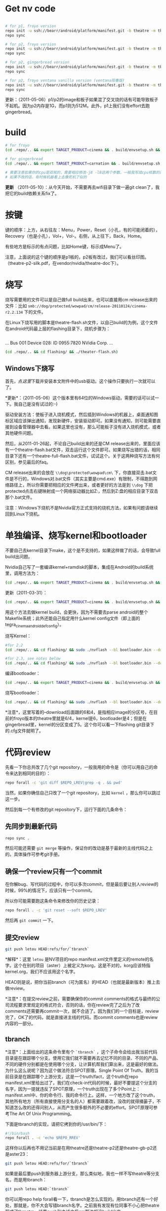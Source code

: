 
* Get nv code

#+begin_src sh

# for p1, froyo version
repo init -u ssh://bearr/android/platform/manifest.git -b theatre -m theatre_p1_22.xml --repo-url=ssh://bearr/android/tools/repo.git
repo sync

# for p2, froyo version
repo init -u ssh://bearr/android/platform/manifest.git -b theatre -m theatre_p2_22.xml --repo-url=ssh://bearr/android/tools/repo.git
repo sync

# for p2, gingerbread version
repo init -u ssh://bearr/android/platform/manifest.git -b theatre -m theatre_p2_23.xml --repo-url=ssh://bearr/android/tools/repo.git
repo sync

# for p2, froyo ventana vanilla version (ventana阳春版)
repo init -u ssh://bearr/android/platform/manifest.git -b theatre -m theatre-vanilla-ventana-10.9.7.xml --repo-url=ssh://bearr/android/tools/repo.git
repo sync

#+end_src

更新：（2011-05-06）p1/p2的image和板子如果混了交叉烧的话有可能导致板子不起机。因为p2内存是1G，而p1则为512M。此外，p1上我们没有effort去跑gingerbread。

* build

#+begin_src sh
# for froyo
(cd .repo/.. && export TARGET_PRODUCT=cinema && . build/envsetup.sh && time make -j8 -l8 -k )

# for gingerbread
(cd .repo/.. && export TARGET_PRODUCT=carnation && . build/envsetup.sh && setpaths&& lunch carnation-eng && time make -j8 -l8 -k )

# 需要注意如果你的cpu是双核的，需要相应修改-j8 -l8这两个参数，一般我写成cpu核数的两倍
# 如果不改的话，有时候机器看上去像死机了似的
#+end_src

*更新* （2011-05-10）：从今天开始，不需要再去wifi目录下做一遍git clean了，我把它的build依赖关系fix了。

* 按键

键的顺序：上方，从右往左：Menu，Power，Reset（小孔，有的可能闭着的），Recovery（也是小孔），Vol+，Vol-。右侧，从上往下，Back，Home。

有些地方是标示的有点问题，比如Home键，标示成Menu了。

注意，上面说的这个键的顺序是p1板的，p2板有改过，我们可以看丝印图。（theatre-p2-silk.pdf，在vendor/nvidia/theatre-doc下）。

* 烧写

烧写需要用的文件可以是自己做full build出来，也可以直接用cm release出来的文件：比如 ~smb://dog/protected/wowpad/cm/release-20110124/cinema-r2.2.134~ 下的文件。

在Linux下烧写用的脚本是theatre-flash.sh文件，以自己build的为例，这个文件在android代码最上层的flashing目录下，烧机步骤为：

# 装了壳的板子，在SD卡槽的旁边有一个小孔，里面是recovery键，用针捅着，不要放手，然后按开机键。
# 这时候屏幕不会亮，要判断系统有没有进入烧机模式，你需要看一下lsusb的输出，有类似于下面这行的话，就说明板子已经进入了烧机模式：
#+begin_example
#+end_example
...
Bus 001 Device 028: ID 0955:7820 NVidia Corp. 
...
#+end_example
# 在android代码的最上层目录下运行下面的命令：
#+begin_src sh
(cd .repo/.. && cd flashing/ && ./theater-flash.sh)
#+end_src

** Windows下烧写

首先，点[[^nvflash-usb-pc-driver.zip][这里]]下载并安装本文附件中的usb驱动。这个操作只要执行一次就可以了。

*更新*：（2011-05-06）这个版本里有64位的Windows驱动，需要的话可以试一下。我自己是没有试过的:-)

驱动安装方法：使板子进入烧机模式，然后插到Windows的机器上，桌面通知图标区域应该弹出通知，发现新硬件，安装驱动即可。如果没有通知，则可能需要直接到设备管理器中去看。如果这里也没有，那么可能板子没有进入烧机模式，或者其他硬件问题。

然后，从2011-01-26起，不论自己build出来的还是CM release出来的，里面应该有一个theatre-flash.bat文件，双击运行这个文件即可。如果烧写出错的话，相同目录下还有一个theatre-full-flash.bat文件，试试这个。关于这两种烧写方法有何区别，参见最后的faq。

CM release出来的会放在 ~\\dog\protected\wowpad\cm\~ 下，你直接双击.bat文件是不行的，Windows对.bat文件（其实主要是cmd.exe）有限制，不得跑到网络路径上，所以你需要把相应的文件拷出来，或者更好的方法是到 ~\\dog~ 下把protected点击右键映射成一个网络驱动器比如Z:，然后到Z:盘的相应目录下双击那个.bat文件。

注意：Windows下烧机不是Nvidia官方正式支持的烧机方法，如果有问题请继续回到Linux下烧机。

* 单独编译、烧写kernel和bootloader

不要自己去kernel目录下make，这个是不支持的，如果这样做了的话，会导致full build出问题。

Nvidia自己写了一套编译kernel+ramdisk的脚本，集成在Android的build系统里，调用方法为：

#+begin_src sh
(cd .repo/.. && export TARGET_PRODUCT=cinema && . build/envsetup.sh && time make -j8 -l8 -k bootimage)
#+end_src

更新（2011-03-31）：
#+begin_src sh
(cd .repo/.. && export TARGET_PRODUCT=cinema && . build/envsetup.sh && kconfig tegra_cinema_android_defconfig && time krebuild -j8 -l8)
#+end_src

用这个方法去做kernel build，会更快，因为不需要去parse android的整个Makefile系统；此外还能自己指定用什么kernel config文件（即上面的 tegra_cinema_android_defconfig）。

烧写Kernel：

#+begin_src sh
#for 2.2
(cd .repo/.. && cd flashing/ && sudo ./nvflash --bl bootloader.bin --download 6 boot.img --go)

#for 2.3, see notes below
(cd .repo/.. && cd flashing/ && sudo ./nvflash --bl bootloader.bin --download 5 boot.img --go) 

#+end_src


编译bootloader：

#+begin_src sh
(cd .repo/.. && export TARGET_PRODUCT=cinema && . build/envsetup.sh && time make -j8 -l8 -k bootloader)
#+end_src

烧写bootloader：

#+begin_src sh
(cd .repo/.. && cd flashing/ && sudo ./nvflash --bl bootloader.bin --download 4 bootloader.bin --go)
#+end_src

*注意*，这里写着的--download后面跟的6和4，是指相应image的分区号，在目前的froyo版本的theatre里就是6/4，kernel是6，bootloader是4；但是在gingerbread里，kernel的分区变成了5。这个你可以看一下flashing git目录下的.cfg文件就明了。

* 代码review

先看一下你总共改了几个git repository，一般我用的命令是（你可以用自己的命令来达到相同的目的）：
#+begin_src sh
repo forall -c 'git diff $REPO_LREV|grep -q . && pwd'
#+end_src

当然，如果你确信自己只改了一个git repository，比如 ~kernel~ ，那么你可以跳过这一步。

然后到每一个有修改的git repository下，运行下面的几条命令：

** 先同步到最新代码

#+begin_src sh
repo sync .
#+end_src

然后可能还需要 ~git merge~ 等操作，保证你的改动是基于最新的主线代码之上的。具体操作可参考git手册。

** 确保一个review只有一个commit

在你解bug、写代码的过程中，你可以多次commit，但是最后要让别人review的时候，99%的情况下，应该只有一个commit。

所以你可能需要跑这条命令来修改你的历史记录：

#+begin_src sh
repo forall . -c 'git reset --soft $REPO_LREV'
#+end_src

然后再 ~git commit~ 一下。

** 提交review

#+begin_src sh
git push letou HEAD:refs/for/`tbranch`
#+end_src

*解释*：这里 ~letou~ 是NV项目的repo manifest.xml文件里定义的remote的名字。这个在别的项目（aster）上被定义为korg，这是不对的，korg应该特指kernel.org，我们不应该用这个名字。

HEAD则是说，把你当前branch（可为匿名）的HEAD（也就是最新版本）推上去做review。

*注意*：在提交review之前，需要确保你的commit comments的格式与最终的公司流程要求里规定的格式符合，否则的话，你在review完了之后为了改comments还需要再commit一次，就不合适了。因为我们的一个目标是，review完了，OK了的代码，就是直接进主线的代码。而commit comments也是review内容的一部分。

** tbranch

*注意*：上面给出的这条命令里有个 ~`tbranch`~ ，这个子命令会给出我当前代码目录是在跟踪哪个分支。使用它我们就不需要再去记忆不同的目录、不同的产品、不同的硬件分别都是在使用哪个分支，让计算机帮我们算出来，这是最好的做法。为什么这么说呢？因为这个做法符合SPOT原理。Single Point Of Truth。我的当前目录是在跟踪哪个上游分支，这是一个truth/fact，这个truth在repo manifest.xml里给出过了，我们在check-in代码的时候，最好不要提这个分支的名字，因为一提就违反了SPOT原理，一个truth出现在了多个Point上：manifest.xml中、你的命令行、我的命令行上。这样，一个地方改了这个truth，其他所有地方（所有直接使用分支名的人）都需要跟着改，没改的就得捅篓子，不知道怎么改的还得问别人，从而产生很多额外的不必要的effort。SPOT原理可参考The Art Of Unix Programming。

下面是tbranch的实现，请把它拷到你的/usr/bin/下：

#+begin_src sh
#!/bin/bash
repo forall . -c 'echo $REPO_RREV'
#+end_src

这样你以后再也不用记当前是在用theatre还是theatre-p2还是theatre-gb-p2还是aster23：

#+begin_src sh
git push letou HEAD:refs/for/`tbranch`
#+end_src

如果是最后要push到服务器上游分支，那么类似地，我也一样不写theatre等分支名，而是用tbranch：

#+begin_src sh
git push letou HEAD:`tbranch`
#+end_src

你可以用repo help forall看一下，tbranch是怎么实现的。用tbranch还有一个好处，那就是，你不大会写错branch名字。之前我有发现有位同事不小心把theatre写成了threatre，结果push到主线之后cm那边却没build出来。

** 添加reviewer

当你跑完push到review的命令，输出中会有一行，包含一个网页URL，类似于 ~http://bear/gerrit/#change,16~ ，你登录这个网页，就可以添加让谁来帮你review代码了。（你可以点一下这个链接，看一下以后我们经常会用的界面是啥样的）

** 提交代码

这一步应该大家都会做了，就是 ~git push letou HEAD:`tbranch`~ 。

当你的reviewer review完你的代码，他可以直接在上面的这个网页里操作，如果approve了，系统会自动给你发一封邮件，告诉你OK了，这时候你就可以把代码提交到主线上了。

** 二次review

有时候一次review是不够的，你的代码中可能包含某些错误，别人帮你review出来了；或者你根本操作的时候搞错了，提交了错误版本的代码。比如你当前做的feature，同时需要在NV和freescale上实现，然后你把freescale的代码给提交到NV的branch上做review，这就是第二种错误。

针对这两种错误，我们有两种不同的处理方式，可以根据实际情况自己选择：

*** 提交新的patchset

这个主要针对第一种错误。在别人帮你review出错误之后，你把这些错误修正了，然后再次 ~git commit~ ，注意两点：a) 加--amend参数；b) 保持comments里的Change-Id不变。

如果你不加--amend参数，那么你手里就会有两个commit了，上一次的和这一次的。这个我们之前就说过是要避免的。（如果已经搞出两个commit出来，可以用 ~git reset --soft~ 修改你私有的历史记录，所以不用担心）

如果你不保持Change-Id不变，那么你提交review的时候，gerrit里就会生成一个新的review，而不是在旧的review上生成一个新的patchset。

如果你一不小心弄错了，Change-Id变了，生成了一个新的review，那么你需要下面的操作，至少把旧的review给abandon掉。一直挂在上面是不好的，无效的review如果太多了的话，会把有用的review给淹没。

*** Abandon review

当你完全提交错了的情况下，你可以到gerrit里直接按那个Abandon Change按钮，这样这个change就无效了。

需要指出的是，我们“鼓励”你多犯错误。不是所有的错误都像build error那样会被罚款的。如果你不敢提交到主线，可以提交到gerrit review上来，因为在这里，犯了错误是可以改正的。而且大家可以帮你一起看、一起学习。当然，你需要保证代码的一个基本质量，否则就是浪费大家的时间。

* 代码组织示例

在这里会陆续告诉大家一些NV项目里的代码是怎么组织的。我们的NV项目从硬件原理图上就非常closely的follow NV的参考设计，软件也是如此。现在必须这样做，因为如果不follow的话，可能会有很大的风险，都需要自己承担。

而软件方面，NV是有着自己的一套代码组织方法，可能跟常见的开源软件不大一样。其原因是因为它有自己的操作系统，并且还需要支持Linux、Windows。而它基本上希望以一套代码（至少是一套API）来实现这些支持。

所以在NV的kernel代码里，你除了正规的Linux kernel的api，还会见到NV自己的api。API名字虽然不同，但是其实它们做的是非常类似的事，所以简单了解一下即可，不必panic。

同时告诉大家一个好消息，在强大的开源社区面前，NV的代码会在gingerbread、honeycomb里完全follow正规api。因为这些版本android的kernel是google帮忙porting的，人家哪会鸟NV自己的api呢:-)

** GPIO的使用

NV的gpio命名是以字母a-z分组，每组有8个gpio。所以你会看到类似于gpio_ps5的名字，意思就是s组的5管脚（注意是从管脚0开始数，所以其实是第6个）。想计算这个名字在代码里应该对应gpio管脚的序号是多少，可以用我写的一个[[http://github.com/baohaojun/windows-config/raw/master/bin/linux/nvgpio][小脚本]]，用法如下： ~nvgpio s 5~ 。

或者直接参考kernel/arch/arm/mach-tegra/gpio-names.h。

#+begin_src c
#define TEGRA_GPIO_PA0		0
#define TEGRA_GPIO_PA1		1
#define TEGRA_GPIO_PA2		2
...
#define TEGRA_GPIO_PO5		117
#define TEGRA_GPIO_PO6		118
#define TEGRA_GPIO_PO7		119
#define TEGRA_GPIO_PP0		120
...
#+end_src


如果想在用户空间操作output gpio的输出电平拉高、拉低，或者读取input gpio的输入电平被拉高、拉低，可以考虑/sys/class/gpio（用法见kernel Documentation）。这一招在bring-up的时候非常有用。

比如下面这段代码就把123这个gpio（gpio_pp3）给拉成输出高电平。
#+begin_src sh
cd /sys/class/gpio
echo 123 > export
cd gpio123
echo out > direction
echo 1 > vale
#+end_src

如果想知道用kernel自己的api在NV项目里怎么操作gpio，可参考下面的代码：

#+begin_src none
    /home/bhj/src/theatre/kernel/arch/arm/mach-tegra/board-ventana-wifi.c:39:     gpio_set_value(VENTANA_WLAN_PWR, on);
        static int ventana_wifi_power_state;
        static int ventana_wifi_power(int on)
        {
            ...
    =>      gpio_set_value(VENTANA_WLAN_PWR, on);
#+end_src

如果想知道NV自己的api是怎么操作gpio（大部分gpio都是如此操作），可参考下面的代码：

#+begin_src none
这里是在C代码里设wifi用了哪个gpio，这个文件里还能看到大部分的i2c设备在NV的代码体系里是怎么设置总线、地址的：

    /scp:bhj@192.168.88.9:/home/bhj/src/theatre/kernel/arch/arm/mach-tegra/odm_kit/query/ventana/subboards/nvodm_query_discovery_pm275_addresses.h:351:     { NvOdmIoModule_Gpio, 'k'-'a', 0x6, 1 },                    /* GPIO Port K and Pin 6 - WIFI_RST */
        // Wlan
        static const NvOdmIoAddress s_WlanAddresses[] =
        {
            ...
    =>      { NvOdmIoModule_Gpio, 'k'-'a', 0x6, 1 },                    /* GPIO Port K and Pin 6 - WIFI_RST */

****************************************************************
这里是在获取哪个gpio管脚是gsensor的管脚：

    /scp:bhj@192.168.88.9:/home/bhj/src/theatre/kernel/arch/arm/mach-tegra/odm_kit/platform/accelerometer/nvodm_accelerometer_kxtf9.c:817:                 FoundGpio = NV_TRUE;
        NvBool kxtf9_init(NvOdmAccelHandle* hDevice)
        {
            ...
            {
                ...
                {
                    ...
                    case NvOdmIoModule_Gpio:
                        ...
    =>                  FoundGpio = NV_TRUE;

****************************************************************
这里是在设gsensor的gpio管脚中断：

    /scp:bhj@192.168.88.9:/home/bhj/src/theatre/kernel/arch/arm/mach-tegra/odm_kit/platform/accelerometer/nvodm_accelerometer_kxtf9.c:362:     if (NvOdmGpioInterruptRegister(hDevice->hGpioINT,
        static NvBool ConfigInterrupt(NvOdmAccelHandle hDevice)
        {
            ...
    =>      if (NvOdmGpioInterruptRegister(hDevice->hGpioINT,

#+end_src

*** debugfs下的gpio

如果不能export，又不想走kernel改code、烧入、reboot等一大串的流程，嫌它太浪费时间，并且只是想看一下当前某个gpio是不是被配置，被配成in还是out了，逻辑电平是高还是低，那么，你可以用debugfs，它提供gpio的一些信息。此外，/proc/interrupts底下也有一些gpio中断是否被触发过，触发过多少次的信息。

想看debugfs下的gpio，使用命令如下：

#+begin_src sh
mkdir /data/debugfs
mount -t debugfs null /data/debugfs
cat /data/debugfs/gpio
#+end_src

** Pinmux的查询

跟gpio非常相关的一个概念就是pinmux。所谓pinmux，也就是管脚复用的意思。从tegra2的trm文档里可以了解、查询到最详细的pinmux信息。我也是经过一段时间的学习之后才慢慢理解了什么是pinmux。

嵌入式cpu，为了做得比较通用、灵活，同时也为了节省成本，往往会赋予一个管脚多种功能，客户可以根据自己的需要，在设计系统的时候，选择、决定每个管脚的功能。

举例来说，比如一个led功能，可能并不是每个客户设计的系统都有led，所以如果没有pinmux的话，你的cpu专门为led设计一个专用管脚，则这个管脚对不用led的客户就是浪费了；如果你把这个管脚拿掉，则需要led功能的客户的需求不能满足，你的cpu就不够灵活。

此外，一个管脚可以选择几个功能；同样的，一个功能也可以出现在多个管脚上。这两个是相辅相成，不可分割的。前者必然导致后者，后者也必然导致前者。比如，我的管脚p1能配3个功能，f1, f2, f3，那么，在我设计的某个特定系统中，我选择让p1管脚出功能f1，可是同时我还希望能有功能f2，所以功能f2必须能配到另外一个管脚上，这样前者就推出了后者。反之亦然。比如，我的功能f1可以配到3个管脚上，p1, p2, p3，那么，在我设计的某个特定系统中，我已经决定让f1配到p1管脚上，这时，如果前者不成立，一个管脚只能有一个功能，那我的p2、p3管脚就浪费了。所以后者就推出了前者（严谨吧？告诉你一个小秘密，我差点读了数学系）。

这就是pinmux。大多数管脚除了它们自己特定的2~3个功能之外，还都可以配成一个通用的功能。这就是gpio。

所以在原理图上，你会看到一个管脚的序号、主功能名，而在pinmux文件中（我们的NV项目没有出pinmux表，我们可以基于另外一个项目的pinmux表，在vendor/nvidia/theatre-doc/pinmux/下），我们可以看到这个管脚的次功能名和gpio名。这个比查trm文档方便一些，但是还是比较麻烦，所以（谢谢佟波的建议）我提供一个脚本[[http://github.com/baohaojun/windows-config/raw/master/bin/linux/nvpinmux][nvpinmux]]，可以方便地查看一个管脚的管脚名、pinmux功能名、gpio名。

这个脚本需要你把[[http://github.com/baohaojun/windows-config/raw/master/doc/pinmux.csv][这个文件]]放到你的~/doc目录下。

使用方法：
#+begin_src none
$nvpinmux pw2
AA24 LCD_PWR2 GPIO_PC6
P22 SPI2_CS1_N GPIO_PW2
#+end_src

如果你觉得这个脚本给出的信息不够的话，你可以自己再完善一下:-)

** I2C的使用

NV自己的体系用法，可以参考上面gpio，在上述文件的gpio附近能看到对nv i2c api的使用。

正规kernel的用法，可以参考drivers/hwmon/mm_ak8975.c，以及下面的代码：

#+begin_src none
    /scp:bhj@192.168.88.9:/home/bhj/src/theatre/kernel/arch/arm/mach-tegra/board-generic.c:191:         I2C_BOARD_INFO("mm_ak8975", 0x0C),
        static struct i2c_board_info bus4_i2c_devices[] = {
        #ifdef CONFIG_SENSORS_AK8975
            {
    =>          I2C_BOARD_INFO("mm_ak8975", 0x0C),
#+end_src

*** i2c-tools的使用

编写i2c驱动，一个非常非常重要、不可或缺的工具，叫i2c-tools。这个我已经放进NV的code里，大家直接就可以用了。

我最经常用的有两种用法：

**** 用i2cdetect看某条总线上有多少i2c设备。

比如下面这个例子，i2cdetect就在i2c-0总线上检测到了三个设备，分别在地址0x1a，0x44，0x5c上面。

这种用法对于一个spec里没有清晰指出设备i2c地址的元件，非常有用。不需要花时间去来回问vendor support了。

#+begin_src none
$adb shell i2cdetect -y -r 0
     0  1  2  3  4  5  6  7  8  9  a  b  c  d  e  f
00:          -- -- -- -- -- -- -- -- -- -- -- -- -- 
10: -- -- -- -- -- -- -- -- -- -- 1a -- -- -- -- -- 
20: -- -- -- -- -- -- -- -- -- -- -- -- -- -- -- -- 
30: -- -- -- -- -- -- -- -- -- -- -- -- -- -- -- -- 
40: -- -- -- -- 44 -- -- -- -- -- -- -- -- -- -- -- 
50: -- -- -- -- -- -- -- -- -- -- -- -- 5c -- -- -- 
60: -- -- -- -- -- -- -- -- -- -- -- -- -- -- -- -- 
70: -- -- -- -- -- -- -- --   
#+end_src

**** 用i2cget读取某个i2c设备的某个寄存器

略。

**** 用i2cset写某个i2c设备的某个寄存器。

详情请看 ~man i2cget~ 等。（没错，ubuntu/debian上有i2c-tools，apt-get install一下就好了）

更新（2011-04-19）：在NV系统上，有些设备可以用i2cget/i2cset读、写其寄存器，但是有些设备却不行，会返回resource busy错误。这是因为NV的有些设备的驱动是用它自己的架构写，有些是用kernel标准的device/driver的架构写，后者就不允许随便的用i2cget/i2cset了。如果实在想要用的话，必须用 -f 选项。比如p2b的touch驱动就碰到了这个问题，早先的touch设备是可以直接不加 -f 用i2c-tools操作的，但是现在我们用kernel标准架构重写了它的驱动，结果就必须加 -f 选项了。

* Gingerbread

NV的工程师已经帮我们把gingerbread在咱们的板子上跑了起来，我把代码整合了一下，现在可以放到p2的板子上跑。p1的板子可能需要改一下kernel和vendor/nvidia底下的代码，以及flashing底下的烧写程序。怎么改的话看一下git log我就能想起来。

目前只能点亮lcd，用远程桌面（google androidscreencast.jnlp）的话可以把视频播放起来。远程桌面不会有显示，但是鼠标、键盘是可用的。

接下来大量的driver需要port到gb上，因为现在的kernel不再使用nvidia的api，而是正规的kernel api。

** 如何编译

默认一定要用64位的系统了，所以你可能需要重装系统。并且prebuilt底下的arm-eabi-gcc还是32位版本的，所以你需要装一些32bit的库：

#+begin_src sh
for x in gcc-multilib g++-multilib ia32-libs ia32-libs-gtk lib32ncurses5-dev lib32readline6-dev lib32z1-dev lib32z-dev libc6-dev-i386; do sudo apt-get install -y $x; done
#+end_src

*** 如何编译android

#+begin_src sh
(cd .repo/.. && export TARGET_PRODUCT=ventana && . build/envsetup.sh && setpaths&& lunch ventana-eng && time make -j8 -l8 -k )
#+end_src

*** 如何编译kernel

#+begin_src sh
(cd .repo/.. && export TARGET_PRODUCT=ventana && . build/envsetup.sh && setpaths&& lunch ventana-eng && ksetup tegra_defconfig && krebuild -j8)
#+end_src

注意上面的这种编译kernel的方法，比用android自带的build系统去(make bootimage)，要快一些，因为不需要parse Android的庞大的Makefile。

而且，在gb-tegra里面，可能已经不能用android的build系统make bootimage来编译kernel，必须用krebuild了。这个命令是在vendorsetup.sh里定义的。

* FAQ

** wifi出错

注意前面我给出的所有编译命令，都会到wifi驱动的代码目录下做一个git clean。这是因为这个驱动的代码是独立于kernel编译的，其makefile写得有问题，不能正确更新wifi驱动与kernel保持一致，最终导致驱动load失败。

** build OK，没看到system.img

在这个目录：out/target/product/ventana/system 底下，如果没有看到system.img的话，可能是你的build env没有设对。变成build generic了。晏峰碰到了这个问题。

在标准的android教程里，可能都会告诉你，每次打开一个terminal，先设一下环境，也就是buildenv.sh、lunch等命令。

这样做，我认为不好。首先，我怎么才能记得每次打开一个terminal都要设一下环境呢？万一某个terminal我没有设过，直接build了，出来的是generic的image，而不是我想要的ventana的image，这样就太浪费时间和感情了（害我白等0.5~1个小时）。

其次，设了android的环境之后，引入了一些我不想要的东西。比如help命令，这是一个bash自带的命令，可是android的环境把它重定义了。

这就是为什么我给出的命令都类似于下面的格式：

#+begin_src sh
(cd .repo/.. && export TARGET_PRODUCT=ventana && . build/envsetup.sh && setpaths&& lunch ventana-eng && ksetup tegra_defconfig && krebuild -j8)
#+end_src

这里，最外面的括号“()”直接启动了一个子shell，在这个子shell里，我把android需要的环境给设上，并且开始build。build一结束，这些环境就随着这个子shell一起烟消云散了。

基于以上的两个原因，我非常喜欢用子shell的形式来给出命令。

** LCD连接线怎么接

最早的lcd线，两头是一样的，哪头接lcd，哪头接板子，都可以。

后来的lcd线，做了cost reduction，必须用固定的一头接lcd，另一头接板子，如果接错的话，lcd是不会亮的（但是倒也不会烧板子，所以目前（2011-03-24）是不需要担心这个的）。

可以这样简单地区分哪头是哪头：接lcd的那一头，左三右四。也就是说，把正确的那头对准lcd的connector，从左边数应该有3根紧挨着的线，从右边数应该有4根紧挨着的线。

** 远程桌面

在连着adb的时候，用本文附件中的androidscreencast.jnlp可以用远程桌面登录android设备。需要apt-get install openjdk-6-jdk。运行方法：

#+begin_src sh
LANG=C LC_ALL=C javaws androidscreencast.jnlp
#+end_src

前面的两个环境变量的设置是为了让这个远程桌面程序使用英文字体。如果发现字体显示异常并且你的环境是中文的话，可以用这个选项。我一般选的语言设置是 ~en_US.UTF-8~ 。

注意一定要用1.6版本的javaws，我们现在很多同事用的都是1.5版本jdk，可以用

#+begin_src sh
type -a javaws
#+end_src

看一下你的javaws是在哪个目录下，是什么版本。

** 怎么做touch的calibration

#+begin_src sh
adb shell i2cset -f -y 0x0 0x5c 0x37 3
adb shell i2cset -f -y 0x0 0x41 0xcc 3
#+end_src

有两种touch，所以上面这两条命令跑一条就可以，但是两条都跑就两种touch都能包含了，不要管哪种touch对应哪条命令。

** 工厂tool做touch calibration

在开机完成15分钟内，可以插一块根目录下带一特殊文件的U盘，文件名为 ~touch_calibration~ 。15分钟内系统检测到这样的U盘插入，就会做touch校准的动作。在做校准动作之前，会有一个android系统toast提示，类似“马上要进行touch校准，不要碰touch，并保持touch表面光洁”；做完校准以后，也会有相应的提示。

注意：必须保证文件名不带扩展名。

注意：不要试图插此U盘起机做校准，这样做会不知道touch是什么时候被校准的，因为在起机过程中toast提示是无法显示的。你看不到这些提示，就有可能不小心把手碰到touch，从而造成校准不成功。

注意：要先把屏幕解锁，再做校准。因为toast系统提示在屏幕锁着的状态下是不会显示的，这一点不像在系统status bar上的通知事件，不解锁也能看见，比如U盘插入、正在扫描等事件通知等。

** touch的备用料

目前（2011-03-29）我们还不能同一套code来支持备用的touch（ilitek的touch，i2c的地址是0x41，而另一款，主用料touch，sintek的，i2c地址是0x5c，这个可以用i2cdetect看出来）。

但是我们正在写可以同时支持两款touch的驱动程序。

更新（2011-04-06）：theatre-p2出来的image已经可以同时支持两款touch了。

** Windows下的adb

Windows下的adb驱动不能直接用Google SDK里的，需要做一下修改。把Nvidia的usb设备的 ~vendor_id/product_id~ 给加到驱动的.inf文件中去。

如果你不知道怎么改的话，可以直接用本文附件中的[[^adb.tgz][adb.tgz]]，解压开之后里面还有一个 ~usb_driver_r03-windows.tgz~ 的压缩包，就是adb的驱动，里面的.inf文件是我已经改过了的。

有时候adb连不上的时候，可能需要重新安装（强制升级）一下驱动。

** 怎么修改bulid出来的system.img

有些极端情况下，需要改一下已经生成的system.img，比如在深圳的一些同事，可能为了测试方便，想把某个.apk放到system.img里，这样烧完机就可以用这个程序，而不需要再装一遍。如果只装一台机器当然还好，可是如果需要装几十台机器的话，那就不如在烧机的时候就把这个apk烧进去来得方便。

具体的做法，一定要在Linux下：

#+begin_src sh
sudo mount system.img /mnt -o loop
cp test.apk /mnt/app
sudo umount /mnt
#+end_src

这样就改好了。

** 怎样得到nvidia的source code

这个可以看nvidia的release notes，最新的版本在vendor/nvidia/theatre-doc/tegra2/10.9.9下有。从Nv开源的repo里获取代码，不能获得bsp相关的部分。

以2.3版本的为例：
#+begin_src sh
repo init -u git://nv-tegra.nvidia.com/android/manifest.git -b gingerbread-tegra 
repo sync
#+end_src

** theatre-flash和theatre-full-flash的区别

由于我们支持内置sdcard，我们在烧写的时候最好能保证不擦除内置sdcard里的内容，比如video、audio、image等资源文件，是我们费很大劲adb push进去的，不希望一烧机又得重来一遍。所以我们提供了theatre-flash.bat。它不会擦除内置sdcard的内容。

但是在某些特殊情况下，我们不得不擦除整块emmc里的内容，所以我们提供了theatre-full-flash.bat文件。这三种情况下需要用这个来烧写：1. 分区表有变化；2. .bct（板级配置文件）有变化；3. ODMDATA参数有变化。

一般需要full flash的时候我们会有一个release notes或者发一封邮件出来提醒一下大家。


